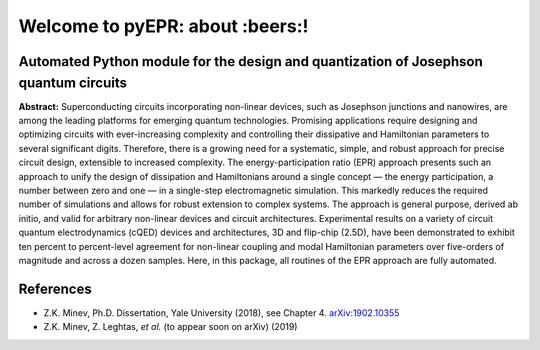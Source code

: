 Welcome to pyEPR: about :beers:!
=================================

|Open Source Love| |Awesome| |star this repo| |fork this repo|

Automated Python module for the design and quantization of Josephson quantum circuits
~~~~~~~~~~~~~~~~~~~~~~~~~~~~~~~~~~~~~~~~~~~~~~~~~~~~~~~~~~~~~~~~~~~~~~~~~~~~~~~~~~~~~

**Abstract:** Superconducting circuits incorporating non-linear devices,
such as Josephson junctions and nanowires, are among the leading
platforms for emerging quantum technologies. Promising applications
require designing and optimizing circuits with ever-increasing
complexity and controlling their dissipative and Hamiltonian parameters
to several significant digits. Therefore, there is a growing need for a
systematic, simple, and robust approach for precise circuit design,
extensible to increased complexity. The energy-participation ratio (EPR)
approach presents such an approach to unify the design of dissipation
and Hamiltonians around a single concept — the energy participation, a
number between zero and one — in a single-step electromagnetic
simulation. This markedly reduces the required number of simulations and
allows for robust extension to complex systems. The approach is general
purpose, derived ab initio, and valid for arbitrary non-linear devices
and circuit architectures. Experimental results on a variety of circuit
quantum electrodynamics (cQED) devices and architectures, 3D and
flip-chip (2.5D), have been demonstrated to exhibit ten percent to
percent-level agreement for non-linear coupling and modal Hamiltonian
parameters over five-orders of magnitude and across a dozen samples.
Here, in this package, all routines of the EPR approach are fully
automated.

References
~~~~~~~~~~

-  Z.K. Minev, Ph.D. Dissertation, Yale University (2018), see Chapter
   4. `arXiv:1902.10355`_
-  Z.K. Minev, Z. Leghtas, *et al.* (to appear soon on arXiv) (2019)

.. _`arXiv:1902.10355`: https://arxiv.org/abs/1902.10355

.. |Open Source Love| image:: https://badges.frapsoft.com/os/v1/open-source.png?v=103
   :target: https://github.com/zlatko-minev/pyEPR
.. |Awesome| image:: https://cdn.rawgit.com/sindresorhus/awesome/d7305f38d29fed78fa85652e3a63e154dd8e8829/media/badge.svg
   :target: https://github.com/zlatko-minev/pyEPR
.. |star this repo| image:: http://githubbadges.com/star.svg?user=zlatko-minev&repo=pyEPR&style=flat
   :target: https://github.com/zlatko-minev/pyEPR
.. |fork this repo| image:: http://githubbadges.com/fork.svg?user=zlatko-minev&repo=pyEPR&style=flat
   :target: https://github.com/zlatko-minev/pyEPR/fork